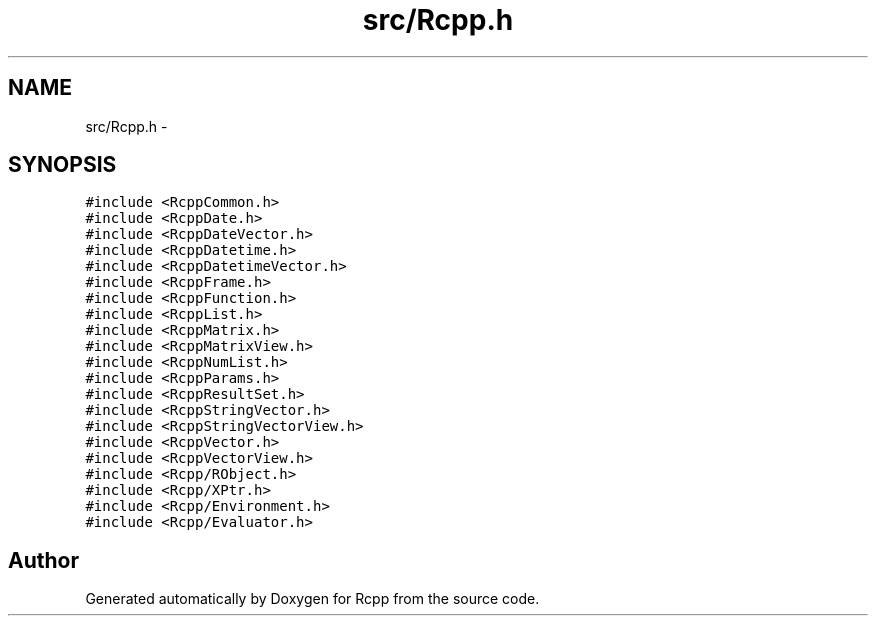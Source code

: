 .TH "src/Rcpp.h" 3 "2 Jan 2010" "Rcpp" \" -*- nroff -*-
.ad l
.nh
.SH NAME
src/Rcpp.h \- 
.SH SYNOPSIS
.br
.PP
\fC#include <RcppCommon.h>\fP
.br
\fC#include <RcppDate.h>\fP
.br
\fC#include <RcppDateVector.h>\fP
.br
\fC#include <RcppDatetime.h>\fP
.br
\fC#include <RcppDatetimeVector.h>\fP
.br
\fC#include <RcppFrame.h>\fP
.br
\fC#include <RcppFunction.h>\fP
.br
\fC#include <RcppList.h>\fP
.br
\fC#include <RcppMatrix.h>\fP
.br
\fC#include <RcppMatrixView.h>\fP
.br
\fC#include <RcppNumList.h>\fP
.br
\fC#include <RcppParams.h>\fP
.br
\fC#include <RcppResultSet.h>\fP
.br
\fC#include <RcppStringVector.h>\fP
.br
\fC#include <RcppStringVectorView.h>\fP
.br
\fC#include <RcppVector.h>\fP
.br
\fC#include <RcppVectorView.h>\fP
.br
\fC#include <Rcpp/RObject.h>\fP
.br
\fC#include <Rcpp/XPtr.h>\fP
.br
\fC#include <Rcpp/Environment.h>\fP
.br
\fC#include <Rcpp/Evaluator.h>\fP
.br

.SH "Author"
.PP 
Generated automatically by Doxygen for Rcpp from the source code.
